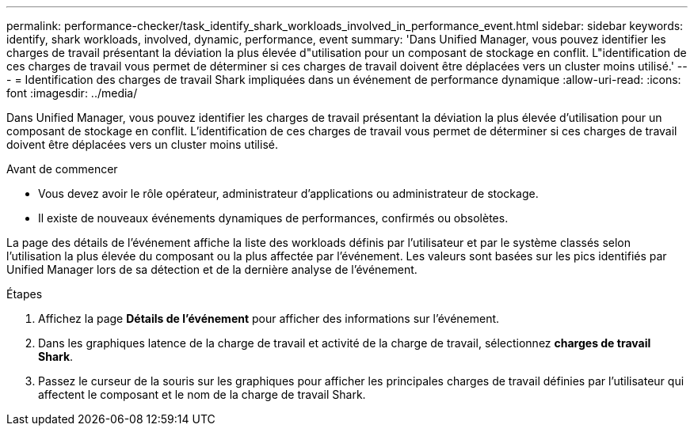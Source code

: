 ---
permalink: performance-checker/task_identify_shark_workloads_involved_in_performance_event.html 
sidebar: sidebar 
keywords: identify, shark workloads, involved, dynamic, performance, event 
summary: 'Dans Unified Manager, vous pouvez identifier les charges de travail présentant la déviation la plus élevée d"utilisation pour un composant de stockage en conflit. L"identification de ces charges de travail vous permet de déterminer si ces charges de travail doivent être déplacées vers un cluster moins utilisé.' 
---
= Identification des charges de travail Shark impliquées dans un événement de performance dynamique
:allow-uri-read: 
:icons: font
:imagesdir: ../media/


[role="lead"]
Dans Unified Manager, vous pouvez identifier les charges de travail présentant la déviation la plus élevée d'utilisation pour un composant de stockage en conflit. L'identification de ces charges de travail vous permet de déterminer si ces charges de travail doivent être déplacées vers un cluster moins utilisé.

.Avant de commencer
* Vous devez avoir le rôle opérateur, administrateur d'applications ou administrateur de stockage.
* Il existe de nouveaux événements dynamiques de performances, confirmés ou obsolètes.


La page des détails de l'événement affiche la liste des workloads définis par l'utilisateur et par le système classés selon l'utilisation la plus élevée du composant ou la plus affectée par l'événement. Les valeurs sont basées sur les pics identifiés par Unified Manager lors de sa détection et de la dernière analyse de l'événement.

.Étapes
. Affichez la page *Détails de l'événement* pour afficher des informations sur l'événement.
. Dans les graphiques latence de la charge de travail et activité de la charge de travail, sélectionnez *charges de travail Shark*.
. Passez le curseur de la souris sur les graphiques pour afficher les principales charges de travail définies par l'utilisateur qui affectent le composant et le nom de la charge de travail Shark.

